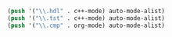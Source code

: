 #+BEGIN_SRC emacs-lisp
  (push '("\\.hdl" . c++-mode) auto-mode-alist)
  (push '("\\.tst" . c++-mode) auto-mode-alist)
  (push '("\\.cmp" . org-mode) auto-mode-alist)
#+END_SRC
